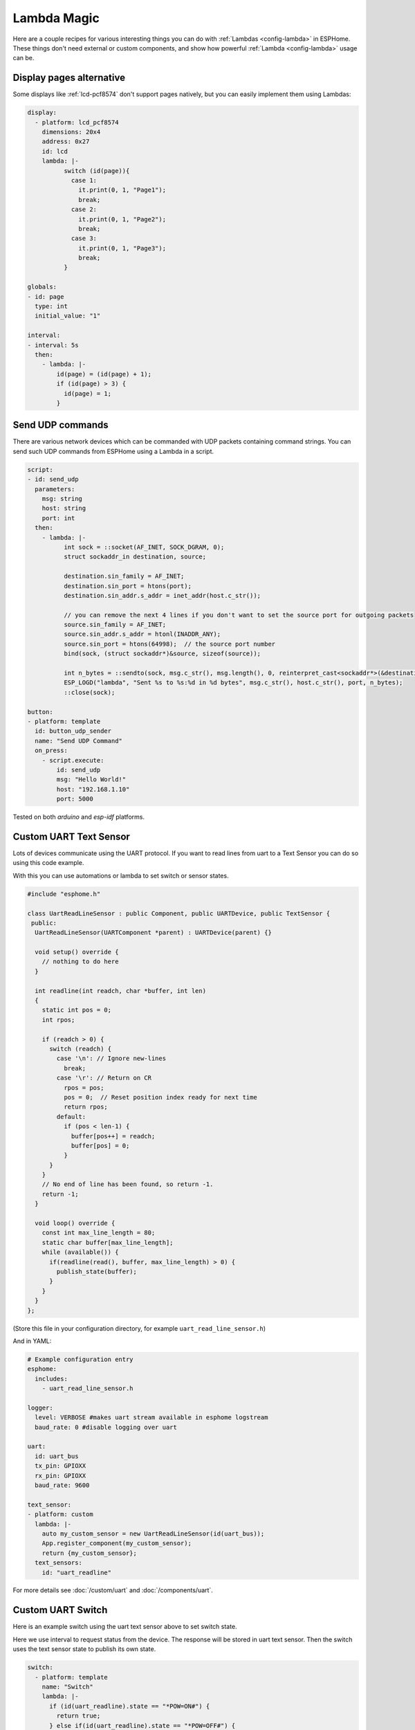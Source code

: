 Lambda Magic
============

.. seo::
    :description: Recipes for various interesting things you can do with Lambdas in ESPHome
    :image: language-cpp.svg

Here are a couple recipes for various interesting things you can do with :ref:`Lambdas <config-lambda>` in ESPHome.
These things don't need external or custom components, and show how powerful :ref:`Lambda <config-lambda>` usage can be.

.. _lambda_magic_pages:

Display pages alternative
-------------------------

Some displays like :ref:`lcd-pcf8574` don't support pages natively, but you can easily implement them
using Lambdas:

.. code-block:: yaml

    display:
      - platform: lcd_pcf8574
        dimensions: 20x4
        address: 0x27
        id: lcd
        lambda: |-
              switch (id(page)){
                case 1:
                  it.print(0, 1, "Page1");
                  break;
                case 2:
                  it.print(0, 1, "Page2");
                  break;
                case 3:
                  it.print(0, 1, "Page3");
                  break;
              }

    globals:
    - id: page
      type: int
      initial_value: "1"

    interval:
    - interval: 5s
      then:
        - lambda: |-
            id(page) = (id(page) + 1);
            if (id(page) > 3) {
              id(page) = 1;
            }


.. _lambda_magic_udp_sender:

Send UDP commands
-----------------

There are various network devices which can be commanded with UDP packets containing command strings.
You can send such UDP commands from ESPHome using a Lambda in a script.

.. code-block:: yaml

    script:
    - id: send_udp
      parameters:
        msg: string
        host: string
        port: int
      then:
        - lambda: |-
              int sock = ::socket(AF_INET, SOCK_DGRAM, 0);
              struct sockaddr_in destination, source;

              destination.sin_family = AF_INET;
              destination.sin_port = htons(port);
              destination.sin_addr.s_addr = inet_addr(host.c_str());

              // you can remove the next 4 lines if you don't want to set the source port for outgoing packets
              source.sin_family = AF_INET;
              source.sin_addr.s_addr = htonl(INADDR_ANY);
              source.sin_port = htons(64998);  // the source port number
              bind(sock, (struct sockaddr*)&source, sizeof(source));

              int n_bytes = ::sendto(sock, msg.c_str(), msg.length(), 0, reinterpret_cast<sockaddr*>(&destination), sizeof(destination));
              ESP_LOGD("lambda", "Sent %s to %s:%d in %d bytes", msg.c_str(), host.c_str(), port, n_bytes);
              ::close(sock);

    button:
    - platform: template
      id: button_udp_sender
      name: "Send UDP Command"
      on_press:
        - script.execute:
            id: send_udp
            msg: "Hello World!"
            host: "192.168.1.10"
            port: 5000

Tested on both `arduino` and `esp-idf` platforms.

.. _lambda_magic_uart_text_sensor:

Custom UART Text Sensor
-----------------------

Lots of devices communicate using the UART protocol. If you want to read
lines from uart to a Text Sensor you can do so using this code example.

With this you can use automations or lambda to set switch or sensor states.

.. code-block:: cpp

    #include "esphome.h"

    class UartReadLineSensor : public Component, public UARTDevice, public TextSensor {
     public:
      UartReadLineSensor(UARTComponent *parent) : UARTDevice(parent) {}

      void setup() override {
        // nothing to do here
      }

      int readline(int readch, char *buffer, int len)
      {
        static int pos = 0;
        int rpos;

        if (readch > 0) {
          switch (readch) {
            case '\n': // Ignore new-lines
              break;
            case '\r': // Return on CR
              rpos = pos;
              pos = 0;  // Reset position index ready for next time
              return rpos;
            default:
              if (pos < len-1) {
                buffer[pos++] = readch;
                buffer[pos] = 0;
              }
          }
        }
        // No end of line has been found, so return -1.
        return -1;
      }

      void loop() override {
        const int max_line_length = 80;
        static char buffer[max_line_length];
        while (available()) {
          if(readline(read(), buffer, max_line_length) > 0) {
            publish_state(buffer);
          }
        }
      }
    };

(Store this file in your configuration directory, for example ``uart_read_line_sensor.h``)

And in YAML:

.. code-block:: yaml

    # Example configuration entry
    esphome:
      includes:
        - uart_read_line_sensor.h

    logger:
      level: VERBOSE #makes uart stream available in esphome logstream
      baud_rate: 0 #disable logging over uart

    uart:
      id: uart_bus
      tx_pin: GPIOXX
      rx_pin: GPIOXX
      baud_rate: 9600

    text_sensor:
    - platform: custom
      lambda: |-
        auto my_custom_sensor = new UartReadLineSensor(id(uart_bus));
        App.register_component(my_custom_sensor);
        return {my_custom_sensor};
      text_sensors:
        id: "uart_readline"

For more details see :doc:`/custom/uart` and :doc:`/components/uart`.

.. _lambda_magic_uart_switch:

Custom UART Switch
------------------

Here is an example switch using the uart text sensor above to set switch state.

Here we use interval to request status from the device. The response will be stored in uart text sensor.
Then the switch uses the text sensor state to publish its own state.

.. code-block:: yaml

    switch:
      - platform: template
        name: "Switch"
        lambda: |-
          if (id(uart_readline).state == "*POW=ON#") {
            return true;
          } else if(id(uart_readline).state == "*POW=OFF#") {
            return false;
          } else {
            return {};
          }
        turn_on_action:
          - uart.write: "\r*pow=on#\r"
        turn_off_action:
          - uart.write: "\r*pow=off#\r"

    interval:
      - interval: 10s
        then:
          - uart.write: "\r*pow=?#\r"

.. _lambda_magic_rf_queues:

Delaying Remote Transmissions
-----------------------------

The solution below handles the problem of RF frames being sent out by :doc:`/components/rf_bridge` (or
:doc:`/components/remote_transmitter`) too quickly one after another when operating radio controlled
covers. The cover motors seem to need at least 600-700ms of silence between the individual code transmissions
to be able to recognize them.

This can be solved by building up a queue of raw RF codes and sending them out one after the other with
(a configurable) delay between them. Delay is only added to the next commands coming from a list of
covers which have to be operated at once from Home Assistant. This is transparent to the system, which
will still look like they operate simultaneously.

.. code-block:: yaml

    rf_bridge:

    number:
    - platform: template
      name: Delay commands
      icon: mdi:clock-fast
      entity_category: config
      optimistic: true
      restore_value: true
      initial_value: 750
      unit_of_measurement: "ms"
      id: queue_delay
      min_value: 10
      max_value: 1000
      step: 50
      mode: box

    globals:
    - id: rf_code_queue
      type: 'std::vector<std::string>'

    script:
    - id: rf_transmitter_queue
      mode: single
      then:
        while:
          condition:
            lambda: 'return !id(rf_code_queue).empty();'
          then:
             - rf_bridge.send_raw:
                 raw: !lambda |-
                   std::string rf_code = id(rf_code_queue).front();
                   id(rf_code_queue).erase(id(rf_code_queue).begin());
                   return rf_code;
             - delay: !lambda 'return id(queue_delay).state;'

    cover:
        # have multiple covers
      - platform: time_based
        name: 'My Room 1'
        disabled_by_default: false
        device_class: shutter
        assumed_state: true
        has_built_in_endstop: true

        close_action:
          - lambda: id(rf_code_queue).push_back("AAB0XXXXX..the.closing.code..XXXXXXXXXX");
          - script.execute: rf_transmitter_queue
        close_duration: 26s

        stop_action:
          - lambda: id(rf_code_queue).push_back("AAB0YXXXX..the.stopping.code..XXXXXXXXXX");
          - script.execute: rf_transmitter_queue

        open_action:
          - lambda: id(rf_code_queue).push_back("AAB0ZXXXX..the.opening.code..XXXXXXXXXX");
          - script.execute: rf_transmitter_queue
        open_duration: 27s

.. _lambda_magic_1button_coover:

One Button Cover Control
------------------------

The configuration below shows how with a single button you can control the motion of a motorized cover
by cycling between: open->stop->close->stop->...

In this example a :doc:`/components/cover/time_based` is used with the GPIO configuration of a Sonoff Dual R2.

.. note::

    Controlling the cover to quickly (sending new open/close commands within a minute of previous commands)
    might cause unexpected behaviour (eg: cover stopping halfway). This is because the delayed relay off
    feature is implemented using asynchronous automations. So every time an open/close command is sent a
    delayed relay off command is added and old ones are not removed.

.. code-block:: yaml

    esp8266:
      board: esp01_1m

    binary_sensor:
    - platform: gpio
      pin:
        number: GPIO10
        inverted: true
      id: button
      on_press:
        then:
          # logic for cycling through movements: open->stop->close->stop->...
          - lambda: |
              if (id(my_cover).current_operation == COVER_OPERATION_IDLE) {
                // Cover is idle, check current state and either open or close cover.
                if (id(my_cover).is_fully_closed()) {
                  id(my_cover).open();
                } else {
                  id(my_cover).close();
                }
              } else {
                // Cover is opening/closing. Stop it.
                id(my_cover).stop();
              }

    switch:
    - platform: gpio
      pin: GPIO12
      interlock: &interlock [open_cover, close_cover]
      id: open_cover
    - platform: gpio
      pin: GPIO5
      interlock: *interlock
      id: close_cover

    cover:
    - platform: time_based
      name: "Cover"
      id: my_cover
      open_action:
        - switch.turn_on: open_cover
      open_duration: 60s
      close_action:
        - switch.turn_on: close_cover
      close_duration: 60s
      stop_action:
        - switch.turn_off: open_cover
        - switch.turn_off: close_cover

Update numeric values from text input
-------------------------------------

Sometimes it may be more confortable to use a :doc:`/components/text/template` to change some numeric values from the user interface.
ESPHome has some nice `helper functions <https://github.com/esphome/esphome/blob/dev/esphome/core/helpers.h>`__ among which
theres's one to convert text to numbers.

In the example below we have a text input and a template sensor which can be updated from the text input field. What the lambda
does, is to parse and convert the text string to a number - which only succeedes if the entered string contains characters
represesenting a float number (such as digits, ``-`` and ``.``). If the entered string contains any other characters, the lambda
will return ``NaN``, which corresponds to ``unknown`` sensor state.

.. code-block:: yaml

    text:
      - platform: template
        name: "Number type in"
        optimistic: true
        min_length: 0
        max_length: 16
        mode: text
        on_value:
          then:
            - sensor.template.publish:
                id: num_from_text
                state: !lambda |-
                  auto n = parse_number<float>(x);
                  return n.has_value() ? n.value() : NAN;

    sensor:
      - platform: template
        id: num_from_text
        name: "Number from text"


See Also
--------

- :ref:`config-lambda`
- :ref:`automation`

- :ghedit:`Edit`
